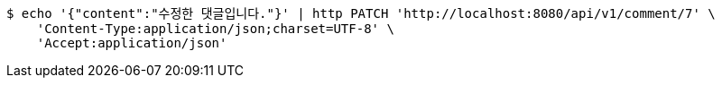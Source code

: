 [source,bash]
----
$ echo '{"content":"수정한 댓글입니다."}' | http PATCH 'http://localhost:8080/api/v1/comment/7' \
    'Content-Type:application/json;charset=UTF-8' \
    'Accept:application/json'
----